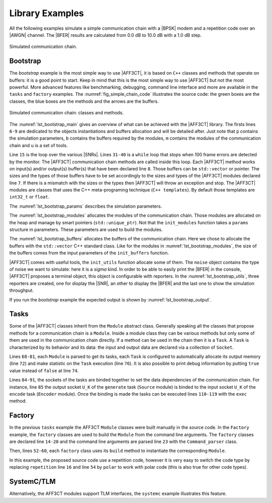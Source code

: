 .. _user_library:

****************
Library Examples
****************

All the following examples simulate a simple communication chain with a |BPSK|
modem and a repetition code over an |AWGN| channel. The |BFER| results are
calculated from 0.0 dB to 10.0 dB with a 1.0 dB step.

.. _fig_simple_chain:

.. figure:: images/simple_chain.svg
   :align: center

   Simulated communication chain.

Bootstrap
=========

The `bootstrap` example is the most simple way to use |AFF3CT|, it is based on
``C++`` classes and methods that operate on buffers: it is a good point to
start. Keep in mind that this is the most simple way to use |AFF3CT| but not the
most powerful. More advanced features like benchmarking, debugging, command line
interface and more are available in the ``tasks`` and ``factory`` examples.
The :numref:`fig_simple_chain_code` illustrates the source code: the
green boxes are the classes, the blue boxes are the methods and the arrows are
the buffers.

.. _fig_simple_chain_code:

.. figure:: images/simple_chain_code.svg
   :align: center

   Simulated communication chain: classes and methods.

.. code-block:: cpp
	:caption: Bootstrap: main function
	:name: lst_bootstrap_main
	:linenos:

	#include <aff3ct.hpp>
	using namespace aff3ct;

	int main(int argc, char** argv)
	{
		auto p = init_params ( ); // get parameters defined by the user
		auto m = init_modules(p); // create the AFF3CT modules
		auto b = init_buffers(p); // create the buffers required by the AFF3CT modules
		auto u = init_utils  (m); // create the AFF3CT utils

		// display the legend in the terminal
		u.terminal->legend();

		// a loop over the various SNRs
		for (auto ebn0 = p.ebn0_min; ebn0 < p.ebn0_max; ebn0 += p.ebn0_step)
		{
			// compute the current sigma for the channel noise
			const auto esn0  = tools::ebn0_to_esn0 (ebn0, p.R);
			const auto sigma = tools::esn0_to_sigma(esn0     );

			u.noise->set_noise(sigma, ebn0, esn0);

			// update the sigma of the modem and the channel
			m.modem  ->set_noise(*u.noise);
			m.channel->set_noise(*u.noise);

			// display the performance (BER and FER) in real time (in a separate thread)
			u.terminal->start_temp_report();

			// run the simulation chain
			while (!m.monitor->fe_limit_achieved() && !u.terminal->is_interrupt())
			{
				m.source ->generate    (                 b.ref_bits     );
				m.encoder->encode      (b.ref_bits,      b.enc_bits     );
				m.modem  ->modulate    (b.enc_bits,      b.symbols      );
				m.channel->add_noise   (b.symbols,       b.noisy_symbols);
				m.modem  ->demodulate  (b.noisy_symbols, b.LLRs         );
				m.decoder->decode_siho (b.LLRs,          b.dec_bits     );
				m.monitor->check_errors(b.dec_bits,      b.ref_bits     );
			}

			// display the performance (BER and FER) in the terminal
			u.terminal->final_report();

			// reset the monitor for the next SNR
			m.monitor->reset();
			u.terminal->reset();
		}

		return 0;
	}

The :numref:`lst_bootstrap_main` gives an overview of what can be achieved with
the |AFF3CT| library. The firsts lines ``6-9`` are dedicated to the objects
instantiations and buffers allocation and will be detailed after. Just note that
``p`` contains the simulation parameters, ``b`` contains the buffers required by
the modules, ``m`` contains the modules of the communication chain and ``u`` is
a set of tools.

Line ``15`` is the loop over the various |SNRs|. Lines ``31-40`` is a ``while``
loop that stops when 100 frame errors are detected by the monitor. The |AFF3CT|
communication chain methods are called inside this loop. Each |AFF3CT| method
works on input(s) and/or output(s) buffer(s) that have been declared line ``8``.
Those buffers can be ``std::vector`` or pointer. The sizes and the types of
those buffers have to be set accordingly to the sizes and types of the |AFF3CT|
modules declared line ``7``. If there is a mismatch with the sizes or the types
then |AFF3CT| will throw an exception and stop. The |AFF3CT| modules are classes
that uses the C++ meta-programing technique (``C++ templates``). By default
those templates are ``int32_t`` or ``float``.

.. code-block:: cpp
	:caption: Bootstrap: parameters
	:name: lst_bootstrap_params
	:linenos:

	struct params
	{
		int   K;         // the number of information bits
		int   N;         // the codeword size
		int   fe;        // the number of frame errors
		int   seed;      // the PRNG seed for AWGN channel
		float R;         // the code rate (R=K/N)
		float ebn0_min;  // the minimum SNR value
		float ebn0_max;  // the maximum SNR value
		float ebn0_step; // the SNR step
	};

	params init_params()
	{
		params p;

		p.K         =  32;
		p.N         = 128;
		p.fe        = 100;
		p.seed      =   0;
		p.ebn0_min  =   0.00f;
		p.ebn0_max  =  10.01f;
		p.ebn0_step =   1.00f;

		p.R = (float)p.K / (float)p.N;

		return p;
	}

The :numref:`lst_bootstrap_params` describes the simulation parameters.

.. code-block:: cpp
	:caption: Bootstrap: modules
	:name: lst_bootstrap_modules
	:linenos:

	struct modules
	{
		std::unique_ptr<module::Source_random<>>          source;
		std::unique_ptr<module::Encoder_repetition_sys<>> encoder;
		std::unique_ptr<module::Modem_BPSK<>>             modem;
		std::unique_ptr<module::Channel_AWGN_LLR<>>       channel;
		std::unique_ptr<module::Decoder_repetition_std<>> decoder;
		std::unique_ptr<module::Monitor_BFER<>>           monitor;
	};

	modules init_modules(const params &p)
	{
		modules m;

		m.source  = std::unique_ptr<module::Source_random         <>>(new module::Source_random         <>(p.K        ));
		m.encoder = std::unique_ptr<module::Encoder_repetition_sys<>>(new module::Encoder_repetition_sys<>(p.K, p.N   ));
		m.modem   = std::unique_ptr<module::Modem_BPSK            <>>(new module::Modem_BPSK            <>(p.N        ));
		m.channel = std::unique_ptr<module::Channel_AWGN_LLR      <>>(new module::Channel_AWGN_LLR      <>(p.N, p.seed));
		m.decoder = std::unique_ptr<module::Decoder_repetition_std<>>(new module::Decoder_repetition_std<>(p.K, p.N   ));
		m.monitor = std::unique_ptr<module::Monitor_BFER          <>>(new module::Monitor_BFER          <>(p.K, p.fe  ));

		return m;
	};

The :numref:`lst_bootstrap_modules` allocates the modules of the communication
chain. Those modules are allocated on the heap and manage by smart pointers
(``std::unique_ptr``). Not that the ``init_modules`` function takes a ``params``
structure in parameters. These parameters are used to build the modules.

.. code-block:: cpp
	:caption: Bootstrap: buffers
	:name: lst_bootstrap_buffers
	:linenos:

	struct buffers
	{
		std::vector<int  > ref_bits;
		std::vector<int  > enc_bits;
		std::vector<float> symbols;
		std::vector<float> noisy_symbols;
		std::vector<float> LLRs;
		std::vector<int  > dec_bits;
	};

	buffers init_buffers(const params &p)
	{
		buffers b;

		b.ref_bits      = std::vector<int  >(p.K);
		b.enc_bits      = std::vector<int  >(p.N);
		b.symbols       = std::vector<float>(p.N);
		b.noisy_symbols = std::vector<float>(p.N);
		b.LLRs          = std::vector<float>(p.N);
		b.dec_bits      = std::vector<int  >(p.K);

		return b;
	}

The :numref:`lst_bootstrap_buffers` allocates the buffers of the communication
chain. Here we chose to allocate the buffers with the ``std::vector`` C++
standard class. Like for the modules in :numref:`lst_bootstrap_modules`, the
size of the buffers comes from the input parameters of the ``init_buffers``
function.

.. code-block:: cpp
	:caption: Bootstrap: utils
	:name: lst_bootstrap_utils
	:linenos:

	struct utils
	{
		            std::unique_ptr<tools::Sigma<>     > noise;     // a sigma noise type
		std::vector<std::unique_ptr<tools::Reporter>   > reporters; // list of reporters dispayed in the terminal
		            std::unique_ptr<tools::Terminal_std> terminal;  // manage the output text in the terminal
	};

	utils init_utils(const modules &m)
	{
		utils u;

		// create a sigma noise type
		u.noise = std::unique_ptr<tools::Sigma<>>(new tools::Sigma<>());
		// report the noise values (Es/N0 and Eb/N0)
		u.reporters.push_back(std::unique_ptr<tools::Reporter>(new tools::Reporter_noise<>(*u.noise)));
		// report the bit/frame error rates
		u.reporters.push_back(std::unique_ptr<tools::Reporter>(new tools::Reporter_BFER<>(*m.monitor)));
		// report the simulation throughputs
		u.reporters.push_back(std::unique_ptr<tools::Reporter>(new tools::Reporter_throughput<>(*m.monitor)));
		// create a terminal that will display the collected data from the reporters
		u.terminal = std::unique_ptr<tools::Terminal_std>(new tools::Terminal_std(u.reporters));

		return u;
	}

|AFF3CT| comes with useful tools, the ``init_utils`` function allocate some of
them. The ``noise`` object contains the type of noise we want to simulate: here
it is a `sigma` kind. In order to be able to easily print the |BFER| in the
console, |AFF3CT| proposes a terminal object, this object is configurable with
reporters. In the :numref:`lst_bootstrap_utils`, three reporters are created,
one for display the |SNR|, an other to display the |BFER| and the last one to
show the simulation throughput.

If you run the `bootstrap` example the expected output is shown by
:numref:`lst_bootstrap_output`.

.. code-block:: bash
	:caption: Bootstrap: output
	:name: lst_bootstrap_output

	# ---------------------||------------------------------------------------------||---------------------
	#  Signal Noise Ratio  ||   Bit Error Rate (BER) and Frame Error Rate (FER)    ||  Global throughput
	#         (SNR)        ||                                                      ||  and elapsed time
	# ---------------------||------------------------------------------------------||---------------------
	# ----------|----------||----------|----------|----------|----------|----------||----------|----------
	#     Es/N0 |    Eb/N0 ||      FRA |       BE |       FE |      BER |      FER ||  SIM_THR |    ET/RT
	#      (dB) |     (dB) ||          |          |          |          |          ||   (Mb/s) | (hhmmss)
	# ----------|----------||----------|----------|----------|----------|----------||----------|----------
	      -6.02 |     0.00 ||      108 |      262 |      100 | 7.58e-02 | 9.26e-01 ||    2.382 | 00h00'00
	      -5.02 |     1.00 ||      125 |      214 |      100 | 5.35e-02 | 8.00e-01 ||    4.813 | 00h00'00
	      -4.02 |     2.00 ||      136 |      179 |      100 | 4.11e-02 | 7.35e-01 ||    3.804 | 00h00'00
	      -3.02 |     3.00 ||      210 |      135 |      100 | 2.01e-02 | 4.76e-01 ||    4.516 | 00h00'00
	      -2.02 |     4.00 ||      327 |      122 |      100 | 1.17e-02 | 3.06e-01 ||    5.157 | 00h00'00
	      -1.02 |     5.00 ||      555 |      112 |      100 | 6.31e-03 | 1.80e-01 ||    4.703 | 00h00'00
	      -0.02 |     6.00 ||     1619 |      108 |      100 | 2.08e-03 | 6.18e-02 ||    4.110 | 00h00'00
	       0.98 |     7.00 ||     4566 |      102 |      100 | 6.98e-04 | 2.19e-02 ||    4.974 | 00h00'00
	       1.98 |     8.00 ||    15998 |      100 |      100 | 1.95e-04 | 6.25e-03 ||    4.980 | 00h00'00
	       2.98 |     9.00 ||    93840 |      100 |      100 | 3.33e-05 | 1.07e-03 ||    5.418 | 00h00'00
	       3.98 |    10.00 ||   866433 |      100 |      100 | 3.61e-06 | 1.15e-04 ||    4.931 | 00h00'05

Tasks
=====

Some of the |AFF3CT| classes inherit from the ``Module`` abstract class.
Generally speaking all the classes that propose methods for a communication
chain is a ``Module``. Inside a module class they can be various methods but
only some of them are used in the communication chain directly. If a method can
be used in the chain then it is a ``Task``. A ``Task`` is characterized by its
behavior and its data: the input and output data are declared via a collection
of ``Socket``.

.. code-block:: cpp
	:linenos:
	:caption: Tasks: main function
	:name: lst_tasks_main
	:emphasize-lines: 13-21,42-48,59-60

	#include <aff3ct.hpp>
	using namespace aff3ct;

	int main(int argc, char** argv)
	{
		auto p = init_params ( ); // get parameters defined by the user
		auto m = init_modules(p); // create the AFF3CT modules
		auto u = init_utils  (m); // create the AFF3CT utils

		// display the legend in the terminal
		u.terminal->legend();

		// sockets binding (connect the sockets of the tasks = fill the input sockets with the output sockets)
		using namespace module;
		(*m.encoder)[enc::sck::encode      ::U_K ].bind((*m.source )[src::sck::generate   ::U_K ]);
		(*m.modem  )[mdm::sck::modulate    ::X_N1].bind((*m.encoder)[enc::sck::encode     ::X_N ]);
		(*m.channel)[chn::sck::add_noise   ::X_N ].bind((*m.modem  )[mdm::sck::modulate   ::X_N2]);
		(*m.modem  )[mdm::sck::demodulate  ::Y_N1].bind((*m.channel)[chn::sck::add_noise  ::Y_N ]);
		(*m.decoder)[dec::sck::decode_siho ::Y_N ].bind((*m.modem  )[mdm::sck::demodulate ::Y_N2]);
		(*m.monitor)[mnt::sck::check_errors::U   ].bind((*m.encoder)[enc::sck::encode     ::U_K ]);
		(*m.monitor)[mnt::sck::check_errors::V   ].bind((*m.decoder)[dec::sck::decode_siho::V_K ]);

		// a loop over the various SNRs
		for (auto ebn0 = p.ebn0_min; ebn0 < p.ebn0_max; ebn0 += p.ebn0_step)
		{
			// compute the current sigma for the channel noise
			const auto esn0  = tools::ebn0_to_esn0 (ebn0, p.R);
			const auto sigma = tools::esn0_to_sigma(esn0     );

			u.noise->set_noise(sigma, ebn0, esn0);

			// update the sigma of the modem and the channel
			m.modem  ->set_noise(*u.noise);
			m.channel->set_noise(*u.noise);

			// display the performance (BER and FER) in real time (in a separate thread)
			u.terminal->start_temp_report();

			// run the simulation chain
			while (!m.monitor->fe_limit_achieved() && !u.terminal->is_interrupt())
			{
				(*m.source )[src::tsk::generate    ].exec();
				(*m.encoder)[enc::tsk::encode      ].exec();
				(*m.modem  )[mdm::tsk::modulate    ].exec();
				(*m.channel)[chn::tsk::add_noise   ].exec();
				(*m.modem  )[mdm::tsk::demodulate  ].exec();
				(*m.decoder)[dec::tsk::decode_siho ].exec();
				(*m.monitor)[mnt::tsk::check_errors].exec();
			}

			// display the performance (BER and FER) in the terminal
			u.terminal->final_report();

			// reset the monitor and the terminal for the next SNR
			m.monitor->reset();
			u.terminal->reset();
		}

		// display the statistics of the tasks (if enabled)
		tools::Stats::show(m.list, true);

		return 0;
	}

.. code-block:: cpp
	:linenos:
	:caption: Tasks: modules
	:name: lst_tasks_modules
	:emphasize-lines: 10,24-39

	struct modules
	{
		std::unique_ptr<module::Source_random<>>          source;
		std::unique_ptr<module::Encoder_repetition_sys<>> encoder;
		std::unique_ptr<module::Modem_BPSK<>>             modem;
		std::unique_ptr<module::Channel_AWGN_LLR<>>       channel;
		std::unique_ptr<module::Decoder_repetition_std<>> decoder;
		std::unique_ptr<module::Monitor_BFER<>>           monitor;

		std::vector<const module::Module*> list;
	};

	modules init_modules(const params &p)
	{
		modules m;

		m.source  = std::unique_ptr<module::Source_random         <>>(new module::Source_random         <>(p.K        ));
		m.encoder = std::unique_ptr<module::Encoder_repetition_sys<>>(new module::Encoder_repetition_sys<>(p.K, p.N   ));
		m.modem   = std::unique_ptr<module::Modem_BPSK            <>>(new module::Modem_BPSK            <>(p.N        ));
		m.channel = std::unique_ptr<module::Channel_AWGN_LLR      <>>(new module::Channel_AWGN_LLR      <>(p.N, p.seed));
		m.decoder = std::unique_ptr<module::Decoder_repetition_std<>>(new module::Decoder_repetition_std<>(p.K, p.N   ));
		m.monitor = std::unique_ptr<module::Monitor_BFER          <>>(new module::Monitor_BFER          <>(p.K, p.fe  ));

		m.list = {m.source.get(), m.encoder.get(), m.modem.get(), m.channel.get(), m.decoder.get(), m.monitor.get()};

		// configuration of the module tasks
		for (auto& mod : m.list)
			for (auto& tsk : mod->tasks)
			{
				tsk->set_autoalloc  (true ); // enable the automatic allocation of the data in the tasks
				tsk->set_autoexec   (false); // disable the auto execution mode of the tasks
				tsk->set_debug      (false); // disable the debug mode
				tsk->set_debug_limit(16   ); // display only the 16 first bits if the debug mode is enabled
				tsk->set_stats      (true ); // enable the statistics

				// enable the fast mode (= disable the useless verifs in the tasks) if there is no debug and stats modes
				if (!tsk->is_debug() && !tsk->is_stats())
					tsk->set_fast(true);
			}

		return m;
	};

Lines ``68-81``, each ``Module`` is parsed to get its tasks, each ``Task`` is
configured to automatically allocate its output memory (line ``72``) and make
statistic on the ``Task`` execution (line ``76``).
It is also possible to print debug information by putting ``true`` value instead
of ``false`` at line ``74``.

Lines ``84-91``, the sockets of the tasks are binded together to set the data
dependencies of the communication chain. For instance, line ``85`` the output
socket ``U_K`` of the ``generate`` task (``Source`` module) is binded to the
input socket ``U_K`` of the ``encode`` task (``Encoder`` module).
Once the binding is made the tasks can be executed lines ``110-119`` with the
``exec`` method.

Factory
=======

In the previous ``tasks`` example the AFF3CT ``Module`` classes were built
manually in the source code. In the ``Factory`` example, the ``factory`` classes
are used to build the ``Module`` from the command line arguments. The
``factory`` classes are declared line ``14-20`` and the command line arguments
are parsed line ``23`` with the ``Command_parser`` class.

Then, lines ``52-60``, each ``factory`` class uses its ``build`` method to
instantiate the corresponding ``Module``.

In this example, the proposed source code use a repetition code, however it is
very easy to switch the code type by replacing ``repetition`` line ``16`` and
line ``54`` by ``polar`` to work with polar code (this is also true for other
code types).

.. code-block:: cpp
	:caption: Factory: main function
	:name: lst_factory_main
	:emphasize-lines: 6
	:linenos:

	#include <aff3ct.hpp>
	using namespace aff3ct;

	int main(int argc, char** argv)
	{
		auto p = init_params (argc, argv); // initialize the params from the command line with factories
		auto m = init_modules(p         ); // create the AFF3CT modules
		auto u = init_utils  (p,    m   ); // create the AFF3CT utils

		// [...]

		return 0;
	}

.. code-block:: cpp
	:caption: Factory: parameters
	:name: lst_factory_params
	:emphasize-lines: 3-8,20-25,31-49
	:linenos:

	struct params
	{
		std::unique_ptr<factory::Source          ::parameters> source;
		std::unique_ptr<factory::Codec_repetition::parameters> codec;
		std::unique_ptr<factory::Modem           ::parameters> modem;
		std::unique_ptr<factory::Channel         ::parameters> channel;
		std::unique_ptr<factory::Monitor_BFER    ::parameters> monitor;
		std::unique_ptr<factory::Terminal        ::parameters> terminal;

		float R;         // the code rate (R=K/N)
		float ebn0_min;  // min SNR value
		float ebn0_max;  // max SNR value
		float ebn0_step; // SNR step
	};

	params init_params(int argc, char** argv)
	{
		params p;

		p.source   = std::unique_ptr<factory::Source          ::parameters>(new factory::Source          ::parameters());
		p.codec    = std::unique_ptr<factory::Codec_repetition::parameters>(new factory::Codec_repetition::parameters());
		p.modem    = std::unique_ptr<factory::Modem           ::parameters>(new factory::Modem           ::parameters());
		p.channel  = std::unique_ptr<factory::Channel         ::parameters>(new factory::Channel         ::parameters());
		p.monitor  = std::unique_ptr<factory::Monitor_BFER    ::parameters>(new factory::Monitor_BFER    ::parameters());
		p.terminal = std::unique_ptr<factory::Terminal        ::parameters>(new factory::Terminal        ::parameters());

		p.ebn0_min  =  0.00f;
		p.ebn0_max  = 10.01f;
		p.ebn0_step =  1.00f;

		std::vector<factory::Factory::parameters*> params_list = { p.source .get(), p.codec  .get(), p.modem   .get(),
		                                                           p.channel.get(), p.monitor.get(), p.terminal.get() };

		// parse the command for the given parameters and fill them
		factory::Command_parser cp(argc, argv, params_list, true);
		if (cp.parsing_failed())
		{
			cp.print_help    ();
			cp.print_warnings();
			cp.print_errors  ();
			std::exit(1);
		}

		std::cout << "# Simulation parameters: " << std::endl;
		factory::Header::print_parameters(params_list); // display the headers (= print the AFF3CT parameters on the screen)
		std::cout << "#" << std::endl;
		cp.print_warnings();

		p.R = (float)p.codec->enc->K / (float)p.codec->enc->N_cw; // compute the code rate

		return p;
	}

.. code-block:: cpp
	:caption: Factory: modules
	:name: lst_factory_modules
	:emphasize-lines: 8-9,18-24
	:linenos:

	struct modules
	{
		std::unique_ptr<module::Source<>>       source;
		std::unique_ptr<module::Codec_SIHO<>>   codec;
		std::unique_ptr<module::Modem<>>        modem;
		std::unique_ptr<module::Channel<>>      channel;
		std::unique_ptr<module::Monitor_BFER<>> monitor;
		                module::Encoder<>*      encoder;
		                module::Decoder_SIHO<>* decoder;

		std::vector<const module::Module*> list;
	};

	modules init_modules(const params &p)
	{
		modules m;

		m.source  = std::unique_ptr<module::Source      <>>(p.source ->build());
		m.codec   = std::unique_ptr<module::Codec_SIHO  <>>(p.codec  ->build());
		m.modem   = std::unique_ptr<module::Modem       <>>(p.modem  ->build());
		m.channel = std::unique_ptr<module::Channel     <>>(p.channel->build());
		m.monitor = std::unique_ptr<module::Monitor_BFER<>>(p.monitor->build());
		m.encoder = m.codec->get_encoder().get();
		m.decoder = m.codec->get_decoder_siho().get();

		m.list = {m.source.get(), m.modem.get(), m.channel.get(), m.monitor.get(), m.encoder, m.decoder };

		// configuration of the module tasks
		for (auto& mod : m.list)
			for (auto& tsk : mod->tasks)
			{
				tsk->set_autoalloc  (true ); // enable the automatic allocation of the data in the tasks
				tsk->set_autoexec   (false); // disable the auto execution mode of the tasks
				tsk->set_debug      (false); // disable the debug mode
				tsk->set_debug_limit(16   ); // display only the 16 first bits if the debug mode is enabled
				tsk->set_stats      (true ); // enable the statistics

				// enable the fast mode (= disable the useless verifs in the tasks) if there is no debug and stats modes
				if (!tsk->is_debug() && !tsk->is_stats())
					tsk->set_fast(true);
			}

		return m;
	};

.. code-block:: cpp
	:caption: Factory: utils
	:name: lst_factory_utils
	:emphasize-lines: 8,21
	:linenos:

	struct utils
	{
		            std::unique_ptr<tools::Sigma<>  > noise;     // a sigma noise type
		std::vector<std::unique_ptr<tools::Reporter>> reporters; // list of reporters dispayed in the terminal
		            std::unique_ptr<tools::Terminal>  terminal;  // manage the output text in the terminal
	};

	utils init_utils(const params &p, const modules &m)
	{
		utils u;

		// create a sigma noise type
		u.noise = std::unique_ptr<tools::Sigma<>>(new tools::Sigma<>());
		// report the noise values (Es/N0 and Eb/N0)
		u.reporters.push_back(std::unique_ptr<tools::Reporter>(new tools::Reporter_noise<>(*u.noise)));
		// report the bit/frame error rates
		u.reporters.push_back(std::unique_ptr<tools::Reporter>(new tools::Reporter_BFER<>(*m.monitor)));
		// report the simulation throughputs
		u.reporters.push_back(std::unique_ptr<tools::Reporter>(new tools::Reporter_throughput<>(*m.monitor)));
		// create a terminal that will display the collected data from the reporters
		u.terminal = std::unique_ptr<tools::Terminal>(p.terminal->build(u.reporters));

		return u;
	}

SystemC/TLM
===========

Alternatively, the AFF3CT modules support TLM interfaces, the ``systemc``
example illustrates this feature.

.. code-block:: cpp
	:caption: SystemC/TLM: main function
	:name: lst_systemc_main
	:emphasize-lines: 13-18,33-54,59-61,70-72
	:linenos:

	#include <aff3ct.hpp>
	using namespace aff3ct;

	int sc_main(int argc, char** argv)
	{
		auto p = init_params ( ); // get parameters defined by the user
		auto m = init_modules(p); // create the AFF3CT modules
		auto u = init_utils  (m); // create the AFF3CT utils

		// display the legend in the terminal
		u.terminal->legend();

		// add a callback to the monitor to call the "sc_core::sc_stop()" function
		m.monitor->add_handler_check([&m, &u]() -> void
		{
			if (m.monitor->fe_limit_achieved() || u.terminal->is_interrupt())
				sc_core::sc_stop();
		});

		// a loop over the various SNRs
		for (auto ebn0 = p.ebn0_min; ebn0 < p.ebn0_max; ebn0 += p.ebn0_step)
		{
			// compute the current sigma for the channel noise
			const auto esn0  = tools::ebn0_to_esn0 (ebn0, p.R);
			const auto sigma = tools::esn0_to_sigma(esn0     );

			u.noise->set_noise(sigma, ebn0, esn0);

			// update the sigma of the modem and the channel
			m.modem  ->set_noise(*u.noise);
			m.channel->set_noise(*u.noise);

			// create "sc_core::sc_module" instances for each task
			using namespace module;
			m.source ->sc.create_module(+src::tsk::generate    );
			m.encoder->sc.create_module(+enc::tsk::encode      );
			m.modem  ->sc.create_module(+mdm::tsk::modulate    );
			m.modem  ->sc.create_module(+mdm::tsk::demodulate  );
			m.channel->sc.create_module(+chn::tsk::add_noise   );
			m.decoder->sc.create_module(+dec::tsk::decode_siho );
			m.monitor->sc.create_module(+mnt::tsk::check_errors);

			// declare a SystemC duplicator to duplicate the source module output
			tools::SC_Duplicator duplicator;

			// bind the sockets between the modules
			m.source ->sc[+src::tsk::generate   ].s_out[+src::sck::generate   ::U_K ](duplicator                            .s_in                               );
			duplicator                           .s_out1                             (m.monitor->sc[+mnt::tsk::check_errors].s_in[+mnt::sck::check_errors::U   ]);
			duplicator                           .s_out2                             (m.encoder->sc[+enc::tsk::encode      ].s_in[+enc::sck::encode      ::U_K ]);
			m.encoder->sc[+enc::tsk::encode     ].s_out[+enc::sck::encode     ::X_N ](m.modem  ->sc[+mdm::tsk::modulate    ].s_in[+mdm::sck::modulate    ::X_N1]);
			m.modem  ->sc[+mdm::tsk::modulate   ].s_out[+mdm::sck::modulate   ::X_N2](m.channel->sc[+chn::tsk::add_noise   ].s_in[+chn::sck::add_noise   ::X_N ]);
			m.channel->sc[+chn::tsk::add_noise  ].s_out[+chn::sck::add_noise  ::Y_N ](m.modem  ->sc[+mdm::tsk::demodulate  ].s_in[+mdm::sck::demodulate  ::Y_N1]);
			m.modem  ->sc[+mdm::tsk::demodulate ].s_out[+mdm::sck::demodulate ::Y_N2](m.decoder->sc[+dec::tsk::decode_siho ].s_in[+dec::sck::decode_siho ::Y_N ]);
			m.decoder->sc[+dec::tsk::decode_siho].s_out[+dec::sck::decode_siho::V_K ](m.monitor->sc[+mnt::tsk::check_errors].s_in[+mnt::sck::check_errors::V   ]);

			// display the performance (BER and FER) in real time (in a separate thread)
			u.terminal->start_temp_report();

			// start the SystemC simulation
			sc_core::sc_report_handler::set_actions(sc_core::SC_INFO, sc_core::SC_DO_NOTHING);
			sc_core::sc_start();

			// display the performance (BER and FER) in the terminal
			u.terminal->final_report();

			// reset the monitor and the terminal for the next SNR
			m.monitor->reset();
			u.terminal->reset();

			// dirty way to create a new SystemC simulation context
			sc_core::sc_curr_simcontext = new sc_core::sc_simcontext();
			sc_core::sc_default_global_context = sc_core::sc_curr_simcontext;
		}

		// display the statistics of the tasks (if enabled)
		tools::Stats::show(m.list, true);

		return 0;
	}

